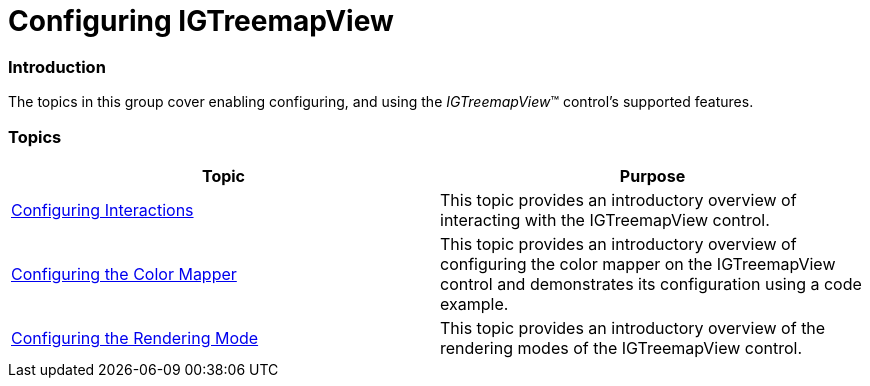 ﻿////

|metadata|
{
    "name": "igtreemapview-configuring-igtreemapview",
    "tags": ["Charting","Getting Started"],
    "controlName": ["IGTreemapView"],
    "guid": "f12b17d1-2b21-4195-ab44-4b39deff6084",  
    "buildFlags": [],
    "createdOn": "2013-09-25T12:47:56.8257434Z"
}
|metadata|
////

= Configuring IGTreemapView

=== Introduction

The topics in this group cover enabling configuring, and using the  _IGTreemapView_™ control’s supported features.

=== Topics

[options="header", cols="a,a"]
|====
|Topic|Purpose

| link:igtreemapview-configuring-interactions.html[Configuring Interactions]
|This topic provides an introductory overview of interacting with the IGTreemapView control.

| link:igtreemapview-configuring-color-mapper.html[Configuring the Color Mapper]
|This topic provides an introductory overview of configuring the color mapper on the IGTreemapView control and demonstrates its configuration using a code example.

| link:igtreemapview-configuring-rendering-mode.html[Configuring the Rendering Mode]
|This topic provides an introductory overview of the rendering modes of the IGTreemapView control.

|====
